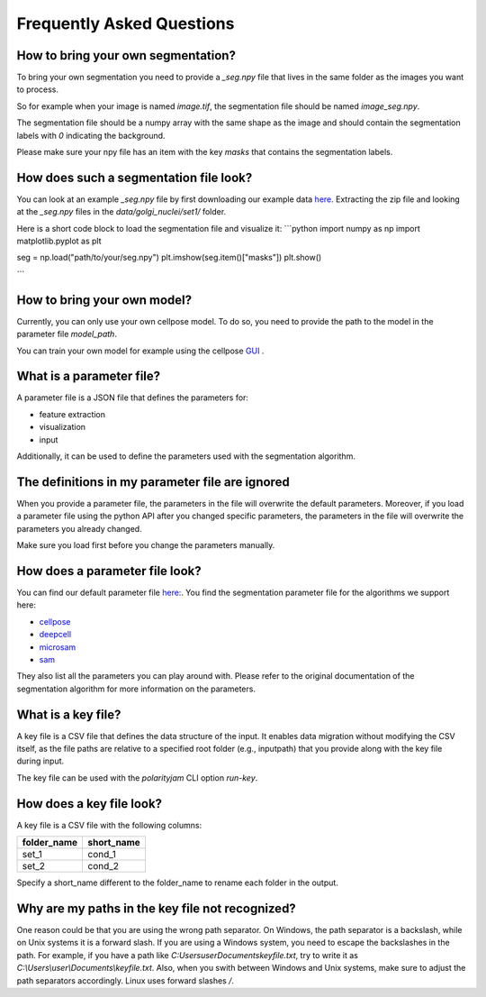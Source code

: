 .. _faq:

Frequently Asked Questions
===========================
.. role:: raw-html(raw)
    :format: html

How to bring your own segmentation?
-----------------------------------
To bring your own segmentation you need to provide a `_seg.npy` file that
lives in the same folder as the images you want to process.

So for example when your image is named `image.tif`, the segmentation file should be named `image_seg.npy`.

The segmentation file should be a numpy array with the same shape as the
image and should contain the segmentation labels with `0` indicating the background.

Please make sure your npy file has an item with the key `masks` that contains the segmentation labels.

How does such a segmentation file look?
---------------------------------------
You can look at an example `_seg.npy` file by first downloading our example data `here <https://github.com/polarityjam/polarityjam/blob/main/src/polarityjam/test/resources/data.zip>`_.
Extracting the zip file and looking at the `_seg.npy` files in the `data/golgi_nuclei/set1/` folder.

Here is a short code block to load the segmentation file and visualize it:
```python
import numpy as np
import matplotlib.pyplot as plt

seg = np.load("path/to/your/seg.npy")
plt.imshow(seg.item()["masks"])
plt.show()

```

How to bring your own model?
----------------------------
Currently, you can only use your own cellpose model.
To do so, you need to provide the path to the model in the parameter file `model_path`.

You can train your own model for example using the cellpose `GUI <https://cellpose.readthedocs.io/en/latest/gui.html>`_ .

What is a parameter file?
-------------------------
A parameter file is a JSON file that defines the parameters for:

- feature extraction
- visualization
- input

Additionally, it can be used to define the parameters used with the segmentation algorithm.

The definitions in my parameter file are ignored
------------------------------------------------
When you provide a parameter file, the parameters in the file will overwrite the default parameters.
Moreover, if you load a parameter file using the python API after you changed specific parameters,
the parameters in the file will overwrite the parameters you already changed.

Make sure you load first before you change the parameters manually.


How does a parameter file look?
-------------------------------
You can find our default parameter file `here: <https://github.com/polarityjam/polarityjam/blob/main/src/polarityjam/utils/resources/parameters.yml>`_.
You find the segmentation parameter file for the algorithms we support here:

- `cellpose <https://github.com/polarityjam/polarityjam/blob/main/src/polarityjam/segmentation/cellpose.yml>`_
- `deepcell <https://github.com/polarityjam/polarityjam/blob/main/src/polarityjam/segmentation/deepcell.yml>`_
- `microsam <https://github.com/polarityjam/polarityjam/blob/main/src/polarityjam/segmentation/microsam.yml>`_
- `sam <https://github.com/polarityjam/polarityjam/blob/main/src/polarityjam/segmentation/sam.yml>`_

They also list all the parameters you can play around with.
Please refer to the original documentation of the segmentation algorithm for more information on the parameters.


What is a key file?
-------------------
A key file is a CSV file that defines the data structure of the input.
It enables data migration without modifying the CSV itself, as the file paths
are relative to a specified root folder (e.g., inputpath) that you provide
along with the key file during input.

The key file can be used with the `polarityjam` CLI option `run-key`.

How does a key file look?
-------------------------

A key file is a CSV file with the following columns:

+--------------+-------------+
| folder_name  | short_name  |
+==============+=============+
| set_1        | cond_1      |
+--------------+-------------+
| set_2        | cond_2      |
+--------------+-------------+

Specify a short_name different to the folder_name to rename each folder in the output.


Why are my paths in the key file not recognized?
------------------------------------------------
One reason could be that you are using the wrong path separator. On Windows, the path separator is a backslash, while on Unix systems it is a forward slash.
If you are using a Windows system, you need to escape the backslashes in the path.
For example, if you have a path like `C:\Users\user\Documents\keyfile.txt`, try to write it as `C:\\Users\\user\\Documents\\keyfile.txt`.
Also, when you swith between Windows and Unix systems, make sure to adjust the path separators accordingly. Linux uses forward slashes `/`.


